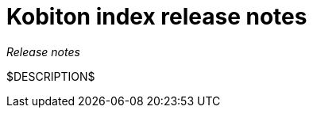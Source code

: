 = Kobiton index release notes
:navtitle: Kobiton index release notes

_Release notes_

$DESCRIPTION$
